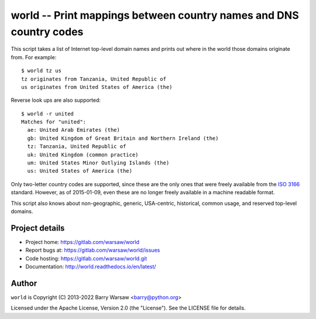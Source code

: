 ===================================================================
world -- Print mappings between country names and DNS country codes
===================================================================

This script takes a list of Internet top-level domain names and prints out
where in the world those domains originate from.  For example::

    $ world tz us
    tz originates from Tanzania, United Republic of
    us originates from United States of America (the)

Reverse look ups are also supported::

    $ world -r united
    Matches for "united":
      ae: United Arab Emirates (the)
      gb: United Kingdom of Great Britain and Northern Ireland (the)
      tz: Tanzania, United Republic of
      uk: United Kingdom (common practice)
      um: United States Minor Outlying Islands (the)
      us: United States of America (the)

Only two-letter country codes are supported, since these are the only ones
that were freely available from the ISO_ 3166_ standard.  However, as of
2015-01-09, even these are no longer freely available in a machine readable
format.

This script also knows about non-geographic, generic, USA-centric, historical,
common usage, and reserved top-level domains.


Project details
===============

* Project home: https://gitlab.com/warsaw/world
* Report bugs at: https://gitlab.com/warsaw/world/issues
* Code hosting: https://gitlab.com/warsaw/world.git
* Documentation: http://world.readthedocs.io/en/latest/


Author
======

``world`` is Copyright (C) 2013-2022 Barry Warsaw <barry@python.org>

Licensed under the Apache License, Version 2.0 (the "License").  See the
LICENSE file for details.


.. _ISO: http://www.iso.org/iso/home.html
.. _3166: http://www.iso.org/iso/home/standards/country_codes/
